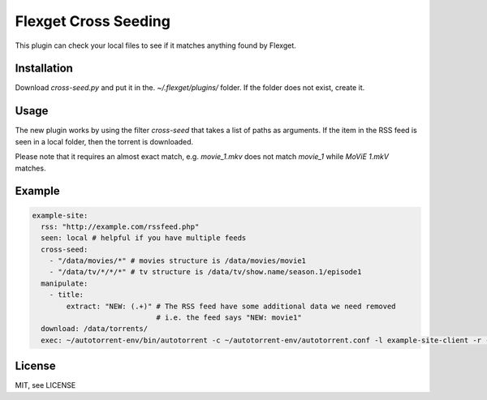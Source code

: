 Flexget Cross Seeding
=====================

This plugin can check your local files to see if it matches anything found by Flexget.

Installation
------------

Download `cross-seed.py` and put it in the. `~/.flexget/plugins/` folder. If the folder does not exist, create it.

Usage
-----

The new plugin works by using the filter `cross-seed` that takes a list of paths as arguments.
If the item in the RSS feed is seen in a local folder, then the torrent is downloaded.

Please note that it requires an almost exact match, e.g. `movie_1.mkv` does not match `movie_1` while `MoViE 1.mkV` matches.

Example
-------

.. code:: yaml

   example-site:
     rss: "http://example.com/rssfeed.php"
     seen: local # helpful if you have multiple feeds
     cross-seed:
       - "/data/movies/*" # movies structure is /data/movies/movie1
       - "/data/tv/*/*/*" # tv structure is /data/tv/show.name/season.1/episode1
     manipulate:
       - title:
           extract: "NEW: (.+)" # The RSS feed have some additional data we need removed
                                # i.e. the feed says "NEW: movie1"
     download: /data/torrents/
     exec: ~/autotorrent-env/bin/autotorrent -c ~/autotorrent-env/autotorrent.conf -l example-site-client -r -a /data/torrents/*.torrent

License
-------

MIT, see LICENSE

